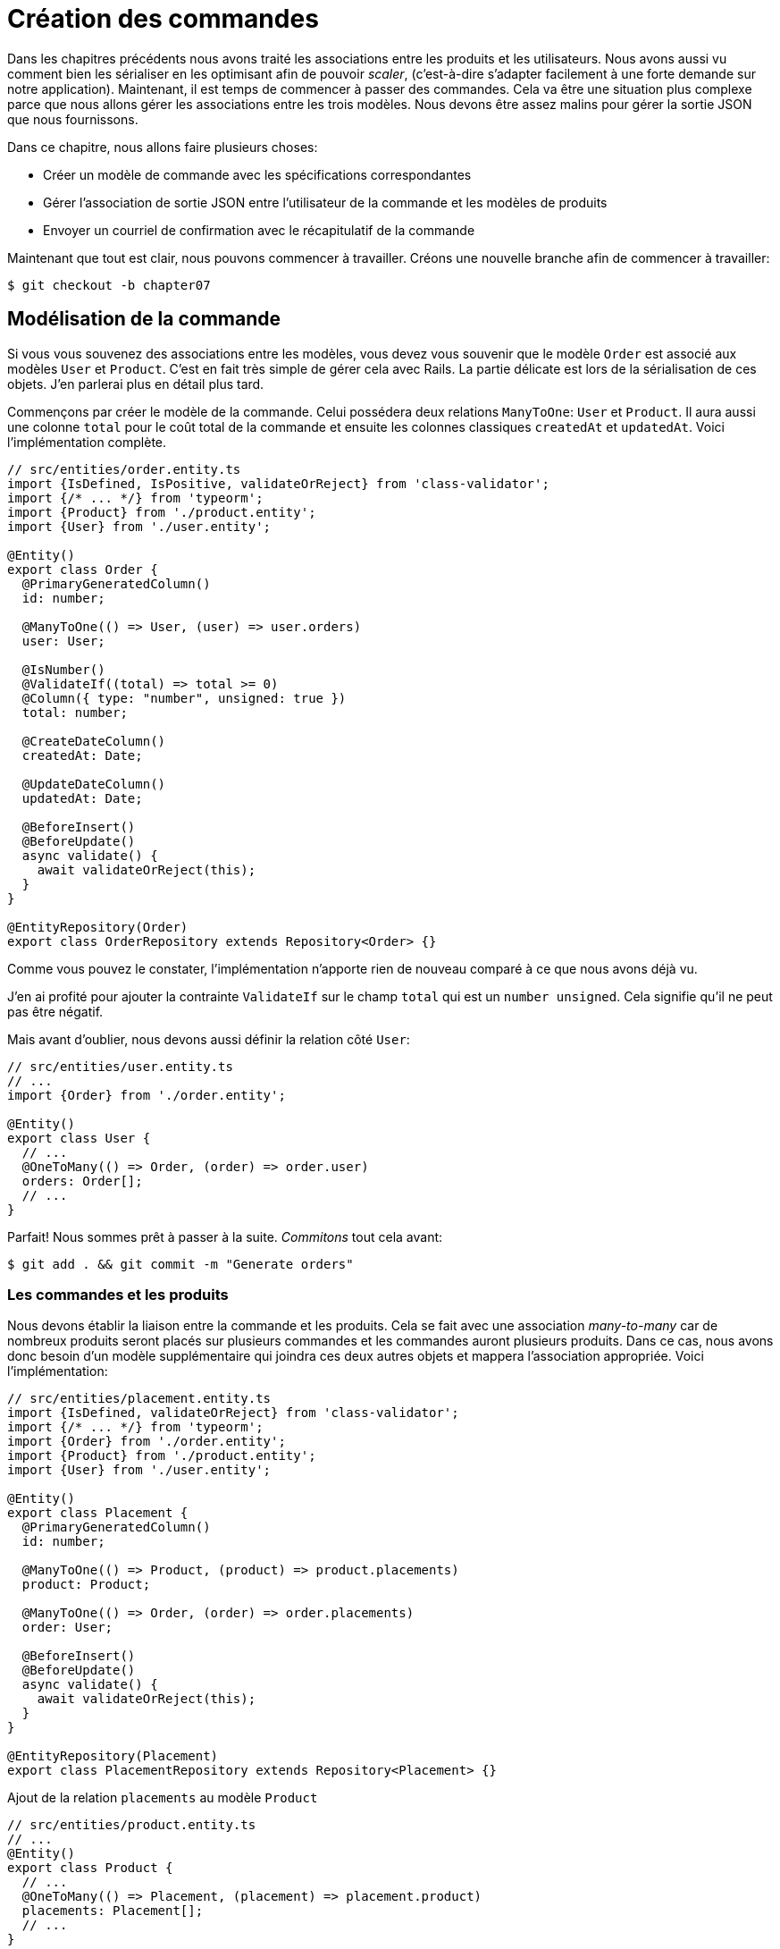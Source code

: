 [#chapter07-placing-orders]
= Création des commandes

Dans les chapitres précédents nous avons traité les associations entre les produits et les utilisateurs. Nous avons aussi vu comment bien les sérialiser en les optimisant afin de pouvoir _scaler_, (c'est-à-dire s'adapter facilement à une forte demande sur notre application). Maintenant, il est temps de commencer à passer des commandes. Cela va être une situation plus complexe parce que nous allons gérer les associations entre les trois modèles. Nous devons être assez malins pour gérer la sortie JSON que nous fournissons.

Dans ce chapitre, nous allons faire plusieurs choses:

* Créer un modèle de commande avec les spécifications correspondantes
* Gérer l’association de sortie JSON entre l’utilisateur de la commande et les modèles de produits
* Envoyer un courriel de confirmation avec le récapitulatif de la commande

Maintenant que tout est clair, nous pouvons commencer à travailler. Créons une nouvelle branche afin de commencer à travailler:

[source,bash]
----
$ git checkout -b chapter07
----

== Modélisation de la commande

Si vous vous souvenez des associations entre les modèles, vous devez vous souvenir que le modèle `Order` est associé aux modèles `User` et `Product`. C’est en fait très simple de gérer cela avec Rails. La partie délicate est lors de la sérialisation de ces objets. J’en parlerai plus en détail plus tard.

Commençons par créer le modèle de la commande. Celui possédera deux relations `ManyToOne`: `User` et `Product`. Il aura aussi une colonne `total` pour le coût total de la commande et ensuite les colonnes classiques `createdAt` et `updatedAt`. Voici l'implémentation complète.

[source,ts]
----
// src/entities/order.entity.ts
import {IsDefined, IsPositive, validateOrReject} from 'class-validator';
import {/* ... */} from 'typeorm';
import {Product} from './product.entity';
import {User} from './user.entity';

@Entity()
export class Order {
  @PrimaryGeneratedColumn()
  id: number;

  @ManyToOne(() => User, (user) => user.orders)
  user: User;

  @IsNumber()
  @ValidateIf((total) => total >= 0)
  @Column({ type: "number", unsigned: true })
  total: number;

  @CreateDateColumn()
  createdAt: Date;

  @UpdateDateColumn()
  updatedAt: Date;

  @BeforeInsert()
  @BeforeUpdate()
  async validate() {
    await validateOrReject(this);
  }
}

@EntityRepository(Order)
export class OrderRepository extends Repository<Order> {}
----

Comme vous pouvez le constater, l'implémentation n'apporte rien de nouveau comparé à ce que nous avons déjà vu.

J'en ai profité pour ajouter la contrainte `ValidateIf` sur le champ `total` qui est un `number unsigned`. Cela signifie  qu'il ne peut pas être négatif.

Mais avant d'oublier, nous devons aussi définir la relation côté `User`:

[source,ts]
----
// src/entities/user.entity.ts
// ...
import {Order} from './order.entity';

@Entity()
export class User {
  // ...
  @OneToMany(() => Order, (order) => order.user)
  orders: Order[];
  // ...
}
----

Parfait! Nous sommes prêt à passer à la suite. _Commitons_ tout cela avant:

[source,bash]
----
$ git add . && git commit -m "Generate orders"
----

=== Les commandes et les produits

Nous devons établir la liaison entre la commande et les produits. Cela se fait avec une association _many-to-many_ car de nombreux produits seront placés sur plusieurs commandes et les commandes auront plusieurs produits. Dans ce cas, nous avons donc besoin d’un modèle supplémentaire qui joindra ces deux autres objets et mappera l’association appropriée. Voici l'implémentation:


[source,ts]
----
// src/entities/placement.entity.ts
import {IsDefined, validateOrReject} from 'class-validator';
import {/* ... */} from 'typeorm';
import {Order} from './order.entity';
import {Product} from './product.entity';
import {User} from './user.entity';

@Entity()
export class Placement {
  @PrimaryGeneratedColumn()
  id: number;

  @ManyToOne(() => Product, (product) => product.placements)
  product: Product;

  @ManyToOne(() => Order, (order) => order.placements)
  order: User;

  @BeforeInsert()
  @BeforeUpdate()
  async validate() {
    await validateOrReject(this);
  }
}

@EntityRepository(Placement)
export class PlacementRepository extends Repository<Placement> {}
----

.Ajout de la relation `placements` au modèle `Product`
[source,ts]
----
// src/entities/product.entity.ts
// ...
@Entity()
export class Product {
  // ...
  @OneToMany(() => Placement, (placement) => placement.product)
  placements: Placement[];
  // ...
}
// ...
----

.Ajout de la relation `placements` au modèle `Order`
[source,ts]
----
// src/entities/order.entity.ts
// ...
@Entity()
export class Order {
  // ...
  @OneToMany(() => Placement, (placement) => placement.order)
  placements: Placement[];
  // ...
}
// ...
----

_Commitons_ les changements:

[source,bash]
----
$ git add . && git commit -m "Associates products and orders with a placements model"
----

== Exposer le modèle d’utilisateur

Il est maintenant temps de préparer le contrôleur des commandes à exposer les bonnes commandes. Si vous vous souvenez des chapitres précédents où l’on avait utilisé https://github.com/SeyZ/jsonapi-serializer/[jsonapi-serializer] vous devez vous rappeler que c’était vraiment facile.

Définissons d’abord quelles actions nous allons mettre en place:

. Une action d’indexation pour récupérer les commandes des utilisateurs en cours
. Une action show pour récupérer une commande particulière de l’utilisateur courant
. Une action de création pour passer réellement la commande

Commençons par l’action `index`. Nous devons d’abord créer le contrôleur de commandes. Mais avant de commencer à taper du code, nous devons nous demander:

> Est-ce que je dois laisser les routes de ma commande imbriqués dans le `UsersController` ou bien dois je les isoler?

La réponse est vraiment simple: cela dépend de la quantité d’informations que vous voulez exposer au développeur.

Dans notre cas, nous n'allons pas le faire car nous allons récupérer les commandes de utilisateur sur la route `/orders`. Commençons par quelques tests:

.Tests fonctionnels de la méthode `OrdersController.index`
[source,ts]
----
// src/controllers/orders.controller.spec.ts
// ...
describe("OrdersController", () => {
  let userRepository: UserRepository;
  let orderRepository: OrderRepository;
  let jsonWebTokenService: JsonWebTokenService;
  let user: User;
  let stranger: User;
  let jwt: string;
  let strangerJwt: string;
  let order: Order;

  before(async () => {
    jsonWebTokenService = container.get(TYPES.JsonWebTokenService);

    const databaseService = container.get<DatabaseService>(TYPES.DatabaseService);
    userRepository = await databaseService.getRepository(UserRepository);
    orderRepository = await databaseService.getRepository(OrderRepository);

    stranger = await userRepository.save(generateUser());
    strangerJwt = jsonWebTokenService.encode({ userId: stranger.id });
  });

  beforeEach(async () => {
    user = await userRepository.save(generateUser());
    order = await orderRepository.save(generateOrder({ user }));
    jwt = jsonWebTokenService.encode({ userId: user.id });
  });

  describe("index", () => {
    it("should forbid orders without auth", () => agent.get("/orders").expect(403));

    it("should get orders of user", () =>
      agent
        .get("/orders")
        .set("Authorization", jwt)
        .expect(200)
        .then(({ body }) => assert.ok(body.data.some(({ id }) => id === String(order.id)))));
  });
});
----

[source,ts]
----
// src/utils/faker.utils.ts
// ...
export function randomInteger(min: number = 0, max: number = 100): number {
  return Math.floor(Math.random() * (max - min) + min);
}
// ...
export function generateOrder(order?: Partial<Order>): Order {
  const newOrder = new Order();
  newOrder.user = order?.user ?? generateUser();
  newOrder.total = randomInteger(1); // TODO

  return newOrder;
}
----

L'implémentation de ce test devrait vous rappeler celle de `product.controller.spec.ts`. Nous essayons d'accéder au nouvel `endpoint` avec un utilisateur possédant une `Order` et nous vérifions que cette commande apparaît bien dans le retour JSON.

NOTE: Vous avez certainement remarqué la syntaxe `({body}) => ...`. Il s'agit de la fonctionnalité de https://developer.mozilla.org/fr/docs/Web/JavaScript/Reference/Op%C3%A9rateurs/Syntaxe_d%C3%A9composition[la décomposition d'objet]. Elle permet tout simplement de récupérer une propriété contenue dans un object directement dans une variable du même nom. Ainsi `const data = {a: 1}; const a = data.a;` peut être simplifié en `const { a } = {a: 1}`. Cette syntaxe peu perturber donc j'ai préféré l'utiliser qu'à partir de ce chapitre.

Si nous exécutons la suite de tests maintenant, comme vous pouvez vous y attendre, les deux tests échoueront. C’est normal car nous n’avons même pas défini le contrôleur ni même le sérialiseur spécifique aux commandes. Alors faisons le.

Alors commençons par le sérialiseur:

[source,ts]
----
// src/utils/serializers.utils.ts
// ...
export const ordersSerializer = new Serializer("orders", {
  attributes: ["total", "createdAt", "updatedAt"],
} as any);
----

Et maintenant nous pouvons l'utiliser dans notre tout nouveau contrôleur:

[source,ts]
----
// src/controllers/orders.controller.ts
import {Request, response, Response} from 'express';
import {inject} from 'inversify';
import {controller, httpGet} from 'inversify-express-utils';
import {TYPES} from '../core/types.core';
import {Order, OrderRepository} from '../entities/order.entity';
import {User} from '../entities/user.entity';
import {DatabaseService} from '../services/database.service';
import {ordersSerializer} from '../utils/serializers.utils';

@controller("/orders", TYPES.FetchLoggedUserMiddleware)
export class OrdersController {
  public constructor(
    @inject(TYPES.DatabaseService)
    private readonly databaseService: DatabaseService
  ) {}

  @httpGet("/")
  public async index({ user }: Request & { user: User }) {
    const repository = await this.databaseService.getRepository(OrderRepository);
    const orders = await repository.find({ user });
    return ordersSerializer.serialize(orders);
  }
}
----

Dans le premier décorateur `@controller`, nous injection globalement le _middleware_ `FetchLoggedUserMiddleware`. Cela signifie qu'il faudra donner une jeton JWT pour accéder à toutes les actions de ce contrôleur. Cela nous permet donc de récupérer l'utilisateur dans la méthode `index` et de l'utiliser directement dans la méthode `find`. Nous utilisons le sérialseur pour formatter les données et les renvoyer.

N'oublions pas de charger notre contôleur puisqu'il s'agit d'un tout nouveau contrôleur:

[source,ts]
----
// src/core/container.core.ts
// ...
import "../controllers/orders.controller";
// ...
----

Et maintenant nos tests devraient passer:

[source,bash]
----
$ npm test
...
  OrderController
    index
      ✓ should forbid orders without auth (44ms)
      ✓ should get orders of user
...
----

Nous aimons nos commits très petits. Alors _commitons_ dès maintenant:

[source,bash]
----
$ git add . && git commit -m "Adds the index action for order"
----


=== Afficher une seule commande

Comme vous pouvez déjà l’imaginer, cette route est très facile. Nous n’avons qu’à mettre en place quelques configurations (routes, action du contrôleur) et un nouveau _middleware_ qui va s'occuper de récupérer la commande et ce sera tout pour cette section. Nous inclurons plus tard les produits liés à cette commande dans le JSON de sortie.

Commençons par ajouter quelques tests:

[source,ts]
----
// src/controllers/orders.controller.spec.ts
// ...
describe("OrdersController", () => {
  // ...
  describe("show", () => {
    it("should forbid show order for other users", () => {
      agent.get(`/orders/${order.id}`).set("Authorization", strangerJwt).expect(403);
    });

    it("should show order", () => {
      agent
        .get(`/orders/${order.id}`)
        .set("Authorization", jwt)
        .expect(200)
        .then(({ body }) => assert.strictEqual(body.data.id, String(order.id)));
    });
  });
  // ...
});
----

Passons à l'implémentation. Nous allons commencer par créer un _middleware_ qui se chargera de chercher la commande en fonction du paramètre. Le code est vraiment très similaire au `FetchProductMiddleware` donc je passerai un peu plus vite la dessus:

.Création du `FetchOrderMiddleware`
[source,ts]
----
// src/middlewares/fetchUser.middleware.ts
// ...
@injectable()
export class FetchOrderMiddleware extends BaseMiddleware {
  constructor(
    @inject(TYPES.DatabaseService)
    private readonly databaseService: DatabaseService
  ) {
    super();
  }

  public async handler(req: Request & { order: Order }, res: Response, next: NextFunction): Promise<void | Response> {
    const orderId = req.query.orderId ?? req.params.orderId;
    const repository = await this.databaseService.getRepository(OrderRepository);
    req.order = await repository.findOne(Number(orderId), {
      relations: ["user"],
    });

    if (!req.order) {
      return res.status(404).send("order not found");
    }
    next();
  }
}
----

.Ajout du `Symbol` pour l'injection dans le container
[source,ts]
----
// src/core/types.core.ts
export const TYPES = {
  // ...
  FetchOrderMiddleware: Symbol.for("FetchOrderMiddleware"),
};
----

.Ajout `FetchOrderMiddleware` dans le container
[source,ts]
----
// src/core/container.core.ts
// ...
export const container = new Container();
// ...
container.bind(TYPES.FetchOrderMiddleware).to(FetchOrderMiddleware);
----

Tous nos tests passent désormais:

[source,bash]
----
$ npm test
  OrderController
    index
      ✓ should forbid orders without auth (44ms)
      ✓ should get orders of user
    show
      ✓ should forbid show order for other users
      ✓ should show orders
----

_Commitons_ les changements et passons à la suite.

[source,bash]
----
$ git commit -am "Adds the show action for order"
----

// -- current

=== Placement et commandes

Il est maintenant temps de donner la possibilité à l’utilisateur de passer quelques commandes. Cela ajoutera de la complexité à l’application, mais ne vous inquiétez pas, nous allons faire les choses une étape à la fois.

Avant de lancer cette fonctionnalité, prenons le temps de réfléchir aux implications de la création d’une commande dans l’application. Je ne parle pas de la mise en place d’un service de transactions comme https://stripe.com/[Stripe] ou https://www.braintreepayments.com/[Braintree] mais de choses comme:

* la gestion des produits en rupture de stock
* la diminution de l’inventaire de produits
* ajouter une certaine validation pour le placement de la commande pour s’assurer qu’il y a suffisamment de produits au moment où la commande est passée

On dirait qu’il reste un paquet de chose à faire mais croyez-moi: vous êtes plus près que vous ne le pensez et ce n’est pas aussi dur que ça en a l’air. Pour l’instant, gardons les choses simples et supposons que nous avons toujours assez de produits pour passer un nombre quelconque de commandes. Nous nous soucions juste de la réponse du serveur pour le moment.

Si vous vous rappelez le modèle de commande, nous avons besoin de trois choses: un total pour la commande, l’utilisateur qui passe la commande et les produits pour la commande. Compte tenu de cette information, nous pouvons commencer à ajouter quelques tests:

[source,ts]
----
// src/controllers/orders.controller.spec.ts
// ...
describe("OrderController", () => {
  // ...
  describe('create', () => {
    let product1: Product;
    let product2: Product;

    before(async () => {
      product1 = await manager.save(generateProduct());
      product2 = await manager.save(generateProduct());
    });

    it('should create order', () =>
      agent
        .post('/orders')
        .set('Authorization', jwt)
        .send({productIds: [product1.id, product2.id]})
        .expect(201));

    it('should not create product without auth', () =>
      agent
        .post('/orders')
        .send({productIds: [product1.id, product2.id]})
        .expect(403));

    it('should not create order with missing title', () =>
      agent.post('/orders').set('Authorization', jwt).send({productIds: []}).expect(400));
  });
  // ...
});
----

Encore une fois, nous allons créer des tests qui couvrent tous les cas possibles. Respectivement:

* le cas ou tout se passe bien
* le cas ou l'utilisateur n'a pas envoyé les paramètres nécessaires
* le cas ou l'utilisateur n'a pas spécifié sont jeton JWT

Comme vous pouvez le voir dans le premier cas, l'utilisateur envoie un tableau des produits qu'il souhaite ajouter à sa commande. Nous allons donc dans le contrôleur:

1. récupérer la liste des produits associés via les IDs
2. calculer la somme totale que représente ces produits
3. créer l'`Order`
4. créer les `Placements` associé à cette commande

Cela parait compliqué mais voyez l'implémentation:

// -- current

[source,ts]
----
// src/controllers/orders.controller.ts
// ...
@controller("/orders", TYPES.FetchLoggedUserMiddleware)
export class OrdersController {
  // ...

  @httpPost('/')
  public async create(@requestBody() body: {productIds: number[]}, {user}: Request & {user: User}, res: Response) {
    const productRepository = await this.databaseService.getRepository(ProductRepository);
    const orderRepository = await this.databaseService.getRepository(OrderRepository);
    const placementRepository = await this.databaseService.getRepository(PlacementRepository);

    if (!body.productIds?.length) {
      return res.status(400).json({errors: {productIds: 'should be an array of products ids'}});
    }

    const products = await productRepository.findByIds(body.productIds);

    const total = products.reduce((sum, product) => sum + product.price, 0);
    const order = await orderRepository.save({user, total});

    const placements = products.map((product) => ({order, product}));
    order.placements = await placementRepository.save(placements);

    return res.sendStatus(201);
  }
  // ...
}
----

Et maintenant, nos tests devraient tous passer:

[source,bash]
----
$ npm test
...
  OrderController
...
    create
      ✓ should create order
      ✓ should not create product without auth
      ✓ should not create order with missing title
----

_Commitons_ nos changements:

[source,bash]
----
$ git commit -am "Adds the create method for the orders controller"
----

== Envoyer un email de confirmation

La dernière section de ce chapitre sera d’envoyer un courriel de confirmation à l’utilisateur qui vient de créer une commande. Si vous le voulez, vous pouvez sauter cette étape et passer au chapitre suivant! Cette section est plus à un bonus.

Nous allons donc utiliser la librairie https://nodemailer.com/[nodemailer]


Installons donc la librairie:

[source,bash]
----
$ npm install nodemailer
$ npm install --save-dev @types/nodemailer
----

Maintenant créons un nouveau service qui fera l'interface entre la librairie et notre code. Comme je le disait précédemment, c'est toujours une bonne idée de procéder ainsi car cela va nous permettre de _Mocker_ cette fonctionnalité durant nos tests. Ne vous inquiétez pas, nous en reparlerons juste après.

.Implémentation d'un service faisant interface à nodemailer.
[source,ts]
----
// src/services/mailer.service.ts
import {inject, injectable} from 'inversify';
import {createTestAccount, createTransport, SendMailOptions, Transporter} from 'nodemailer';
import {TYPES} from '../core/types.core';
import {Logger} from './logger.service';

@injectable()
export class MailerService {
  private static transporter: Transporter;

  public constructor(@inject(TYPES.Logger) private readonly logger: Logger) {}

  public async sendEmail(options: SendMailOptions): Promise<void> {
    await this.initializeTransporter();

    await MailerService.transporter.sendMail(options);

  }

  private async initializeTransporter() {
    if (MailerService.transporter !== undefined) {
      return;
    }

    let { user, pass } = await createTestAccount();

    MailerService.transporter = createTransport({
      host: "smtp.ethereal.email",
      port: 587,
      secure: false,
      auth: { user, pass },
    });
  }
}
----

Comme vous le voyez, notre service ne fais pas grand chose. Nous initialisons juste ici un `transporteur` qui permet de se connecter à un compte SMTP. Vous pouvez utiliser le compte mail de votre choix et de déplacer les valeurs dans le fichier `.env` mais ici j'ai choisi d'utiliser la méthode `createTestAccount` qui permet de créer un compte test à la volée.

Et comme nous venons de créer un service, nous devons l'ajouter au container:

[source,ts]
----
// src/core/types.core.ts
export const TYPES = {
  // ...
  MailerService: Symbol.for("MailerService"),
  // ...
};

----

[source,ts]
----
// src/core/container.core.ts
// ...
container.bind(TYPES.MailerService).to(MailerService);
// ...
----

Et voilà. Je trouve aussi que c'est une bonne idée d'ajouter la création du mail du produit dans le `MailerService`. En revanche, il faut faire attention à ce que ce service ne devienne pas trop gros au fur et à mesure de l'extension de notre application et ne pas hésiter à le redécouper si nécessaire. Dans notre cas cela ne pose pas de problème. Voici donc la méthode:

[source,ts]
----
// src/services/mailer.service.ts
// ...
@injectable()
export class MailerService {
  // ...
  public async sendNewOrderEmail(order: Order): Promise<void> {
    const productText = order.placements.map((p) => `- ${p.product.title}`);
    const text = `Details of products:\n${productText}\nTOTAL:${order.total}€`;

    await this.sendEmail({
      to: order.user.email,
      text,
      subject: "Thanks for order",
    });
  }
  // ...
}
----

Nous pouvons maintenant appeler cette méthode directement donc notre contrôleur:

[source,ts]
----
// src/controllers/orders.controller.ts
// ...
@controller("/orders", /* ... */)
export class OrdersController {
  // ...
  @httpPost("/")
  public async create(/* ... */) {
    // ...
    await this.mailerService.sendNewOrderEmail(order);
    return res.sendStatus(201);
  }
  // ...
}
----

Et voilà!

NOTE: Si notre application grandie, il serait plus intéressant d'utiliser une librairie spécialisée dans la gestion de job comme https://github.com/graphile/worker[graphile-worker] afin de différer l'envoie d'email. Cela nous permettrait aussi de prioriser les tâches mais aussi de relancer plus tard les tâches qui n'ont pas fonctionnés. Dans notre cas, je ne l'ai pas mis en place afin de garder ce tutoriel plus simple.

Lançons les tests pour êtres sûr:

[source,sh]
----
$ npm test
...
  OrderController
...
    create
      1) should create order
      ✓ should not create product without auth
      ✓ should not create order with missing title
...

  1) OrderController
       create
         should create order:
     Error: Timeout of 2000ms exceeded.
----

Nous constatons que notre test ne fonctionne plus car il dépasse le temps alloué à un test. Nous pourrions augmenter le temps alloué à ce test avec la méthode `timeout` mais ce n'est pas optimal. Mais rassurez vous, nous avons une solution très simple offerte par l'injection de dépendence que nous avons mis en place depuis le début: un _Mock_.

L'idée est donc de créer un classe qui implémente les fonctionnalités du `MailerService` mais qui se comporte de la façon que nous voulons spécifiquement dans le contexte donnée. C'est à dire que nous voulons que durant les tests, les mails ne soient pas envoyé. Cela semble compliqué mais c'est en fait très simple:

[source,ts]
----
// src/tests/fakeMailer.service.ts
import {injectable} from 'inversify';
import {SendMailOptions} from 'nodemailer';
import {MailerService} from '../services/mailer.service';

@injectable()
export class FakeMailerService extends MailerService {
  public async sendEmail(options: SendMailOptions): Promise<void> {}
  protected async initializeTransporter() {}
}
----

Et il suffit de `rebind` le service au début de notre test:

[source,ts]
----
// src/controllers/orders.controller.spec.ts
// ...
describe("OrderController", () => {
  // ...
  before(async () => {
    container.rebind(TYPES.MailerService).to(FakeMailerService);
    // ...
  });
    // ...
});
----

Et voilà, nos tests devraient passer à nouveau.

_Commitons_ tout ce que nous venons de faire pour terminer cette section:

[source,bash]
----
$ git add . && git commit -m "Adds order confirmation mailer"
----


Et comme nous arrivons à la fin de notre chapitre, il est temps d'appliquer toutes nos modifications sur la branche master en faisant un _merge_:

[source,bash]
----
$ git checkout master
$ git merge chapter07
----

== Conclusion

Ça y est! Vous avez réussi! Vous pouvez vous applaudir. Je sais que ça a été long mais c’est presque fini, croyez moi.

Sur les chapitres à venir, nous continuerons à travailler sur le modèle de commande pour ajouter des validations lors de la passation d’une commande. Certains scénarios sont:

* Que se passe-t-il lorsque les produits ne sont pas disponibles?
* Diminuer la quantité du produit en cours lors de la passation d’une commande

Le prochain chapitre sera court, mais il est très important pour la santé de l'application. Alors ne le sautez pas.
